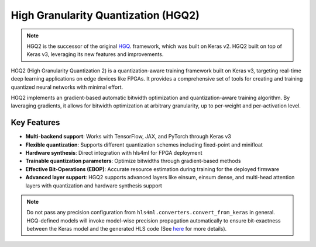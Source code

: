 ======================================
High Granularity Quantization (HGQ2)
======================================

.. note::
   HGQ2 is the successor of the original `HGQ <./hgq1.html>`__. framework, which was built on Keras v2. HGQ2 built on top of Keras v3, leveraging its new features and improvements.

.. image:: https://img.shields.io/badge/License-LGPLv3-blue.svg
   :target: https://www.gnu.org/licenses/lgpl-3.0.en.html
.. image:: https://github.com/calad0i/HGQ2/actions/workflows/sphinx-build.yml/badge.svg
   :target: https://calad0i.github.io/HGQ2/
.. image:: https://badge.fury.io/py/hgq2.svg
   :target: https://badge.fury.io/py/hgq2
.. image:: https://img.shields.io/badge/arXiv-2405.00645-b31b1b.svg
   :target: https://arxiv.org/abs/2405.00645

HGQ2 (High Granularity Quantization 2) is a quantization-aware training framework built on Keras v3, targeting real-time deep learning applications on edge devices like FPGAs. It provides a comprehensive set of tools for creating and training quantized neural networks with minimal effort.

HGQ2 implements an gradient-based automatic bitwidth optimization and quantization-aware training algorithm. By laveraging gradients, it allows for bitwidth optimization at arbitrary granularity, up to per-weight and per-activation level.

.. rst-class:: light
.. image:: _static/hgq-overview.svg
   :alt: HGQ-overview
   :width: 600

Key Features
-----------

- **Multi-backend support**: Works with TensorFlow, JAX, and PyTorch through Keras v3
- **Flexible quantization**: Supports different quantization schemes including fixed-point and minifloat
- **Hardware synthesis**: Direct integration with hls4ml for FPGA deployment
- **Trainable quantization parameters**: Optimize bitwidths through gradient-based methods
- **Effective Bit-Operations (EBOP)**: Accurate resource estimation during training for the deployed firmware
- **Advanced layer support**: HGQ2 supports advanced layers like einsum, einsum dense, and multi-head attention layers with quantization and hardware synthesis support


.. code-block:: python
   :caption: Simple example

   import keras
   from hgq.layers import QDense, QConv2D
   from hgq.config import LayerConfigScope, QuantizerConfigScope

   # Setup quantization configuration
   # These values are the defaults, just for demonstration purposes here
   with (
      # Configuration scope for setting the default quantization type and overflow mode
      # The second configuration scope overrides the first one for the 'datalane' place
      QuantizerConfigScope(place='all', default_q_type='kbi', overflow_mode='SAT_SYM'),
      # Configuration scope for enabling EBOPs and setting the beta0 value
      QuantizerConfigScope(place='datalane', default_q_type='kif', overflow_mode='WRAP'),
      LayerConfigScope(enable_ebops=True, beta0=1e-5),
   ):
      model = keras.Sequential([
         QConv2D(32, (3, 3), activation='relu'),
         keras.layers.MaxPooling2D((2, 2)),
         keras.layers.Flatten(),
         QDense(10)
      ])

   ... # Training, evaluation, and anything else you want to do with the model

   model_hls = hls4ml.converters.convert_from_keras(model, ...)
   # Model-wise precision propagation is done automatically for HGQ models for bit-exactness
   # Do NOT pass precision config if you don't know what you are doing

   model_hls.compile()

.. note::
   Do not pass any precision configuration from ``hls4ml.converters.convert_from_keras`` in general. HGQ-defined models will invoke model-wise precision propagation automatically to ensure bit-exactness between the Keras model and the generated HLS code (See `here <./precision.html>`__ for more details).
